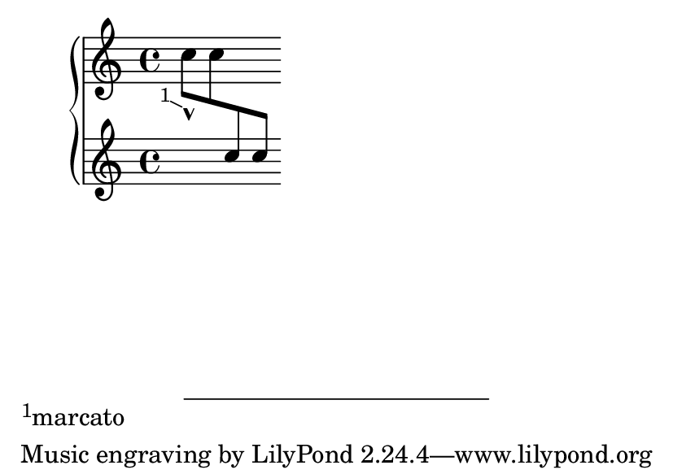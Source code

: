 \version "2.23.4"

\header {
  texidoc = "Footnotes work on cross-staff grobs."
}

\paper {
  #(set-paper-size "a7landscape")
}

\book {
  \new PianoStaff <<
    \new Staff = "1" {
      \footnote #'(-1 . 0.5) "marcato" Script
      c''8\tweak padding 1 _^ 8
      \change Staff = "2"
      c''8 8
    }
    \new Staff = "2" s2
  >>
}
